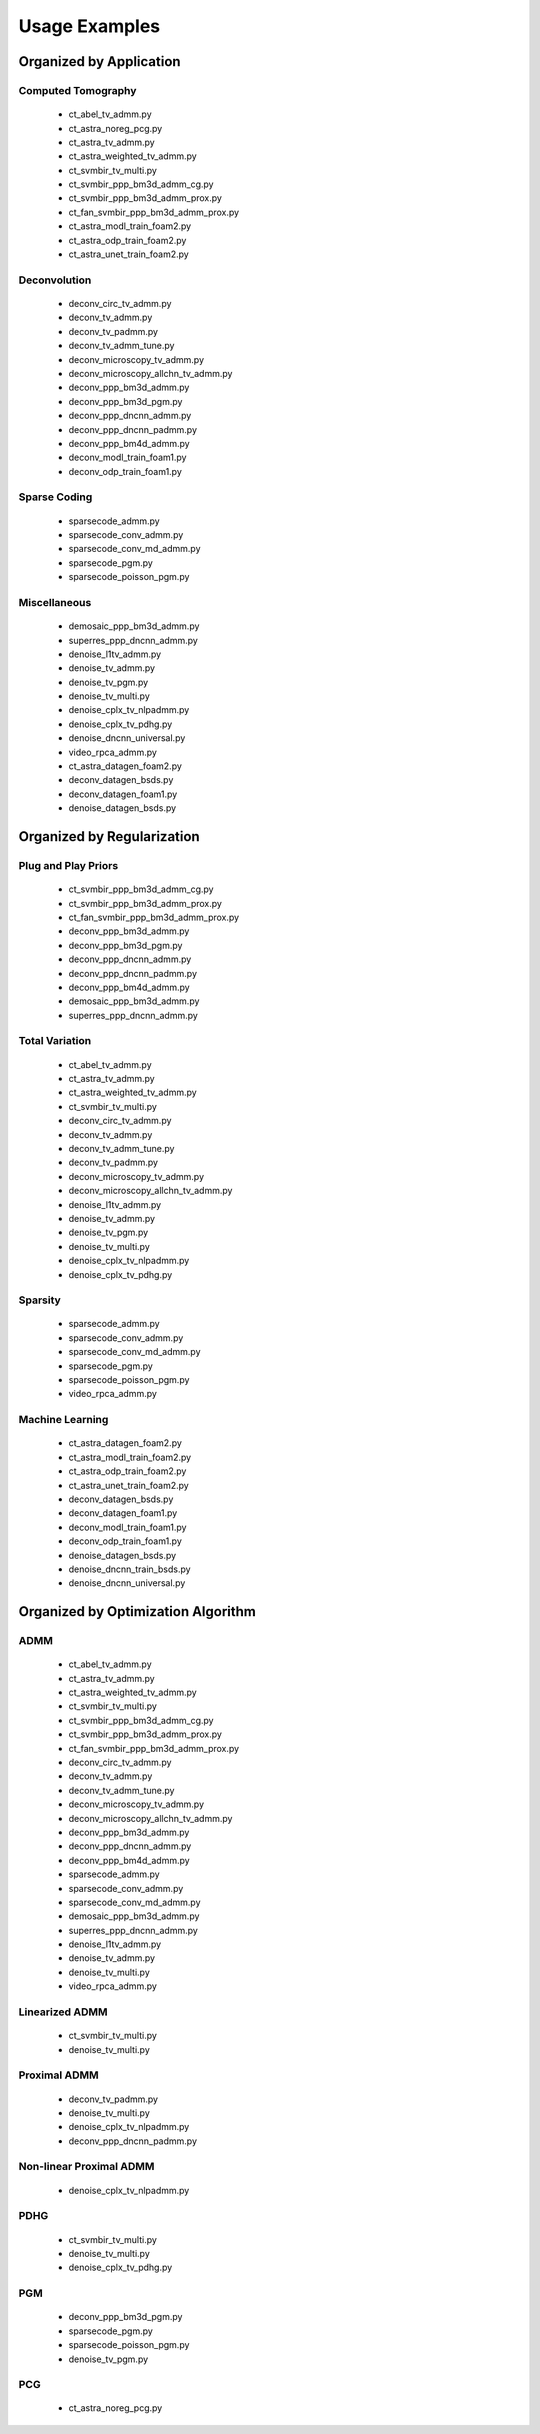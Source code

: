 Usage Examples
==============


Organized by Application
------------------------


Computed Tomography
^^^^^^^^^^^^^^^^^^^

   - ct_abel_tv_admm.py
   - ct_astra_noreg_pcg.py
   - ct_astra_tv_admm.py
   - ct_astra_weighted_tv_admm.py
   - ct_svmbir_tv_multi.py
   - ct_svmbir_ppp_bm3d_admm_cg.py
   - ct_svmbir_ppp_bm3d_admm_prox.py
   - ct_fan_svmbir_ppp_bm3d_admm_prox.py
   - ct_astra_modl_train_foam2.py
   - ct_astra_odp_train_foam2.py
   - ct_astra_unet_train_foam2.py


Deconvolution
^^^^^^^^^^^^^

   - deconv_circ_tv_admm.py
   - deconv_tv_admm.py
   - deconv_tv_padmm.py
   - deconv_tv_admm_tune.py
   - deconv_microscopy_tv_admm.py
   - deconv_microscopy_allchn_tv_admm.py
   - deconv_ppp_bm3d_admm.py
   - deconv_ppp_bm3d_pgm.py
   - deconv_ppp_dncnn_admm.py
   - deconv_ppp_dncnn_padmm.py
   - deconv_ppp_bm4d_admm.py
   - deconv_modl_train_foam1.py
   - deconv_odp_train_foam1.py


Sparse Coding
^^^^^^^^^^^^^

   - sparsecode_admm.py
   - sparsecode_conv_admm.py
   - sparsecode_conv_md_admm.py
   - sparsecode_pgm.py
   - sparsecode_poisson_pgm.py


Miscellaneous
^^^^^^^^^^^^^

   - demosaic_ppp_bm3d_admm.py
   - superres_ppp_dncnn_admm.py
   - denoise_l1tv_admm.py
   - denoise_tv_admm.py
   - denoise_tv_pgm.py
   - denoise_tv_multi.py
   - denoise_cplx_tv_nlpadmm.py
   - denoise_cplx_tv_pdhg.py
   - denoise_dncnn_universal.py
   - video_rpca_admm.py
   - ct_astra_datagen_foam2.py
   - deconv_datagen_bsds.py
   - deconv_datagen_foam1.py
   - denoise_datagen_bsds.py


Organized by Regularization
---------------------------

Plug and Play Priors
^^^^^^^^^^^^^^^^^^^^

   - ct_svmbir_ppp_bm3d_admm_cg.py
   - ct_svmbir_ppp_bm3d_admm_prox.py
   - ct_fan_svmbir_ppp_bm3d_admm_prox.py
   - deconv_ppp_bm3d_admm.py
   - deconv_ppp_bm3d_pgm.py
   - deconv_ppp_dncnn_admm.py
   - deconv_ppp_dncnn_padmm.py
   - deconv_ppp_bm4d_admm.py
   - demosaic_ppp_bm3d_admm.py
   - superres_ppp_dncnn_admm.py


Total Variation
^^^^^^^^^^^^^^^

   - ct_abel_tv_admm.py
   - ct_astra_tv_admm.py
   - ct_astra_weighted_tv_admm.py
   - ct_svmbir_tv_multi.py
   - deconv_circ_tv_admm.py
   - deconv_tv_admm.py
   - deconv_tv_admm_tune.py
   - deconv_tv_padmm.py
   - deconv_microscopy_tv_admm.py
   - deconv_microscopy_allchn_tv_admm.py
   - denoise_l1tv_admm.py
   - denoise_tv_admm.py
   - denoise_tv_pgm.py
   - denoise_tv_multi.py
   - denoise_cplx_tv_nlpadmm.py
   - denoise_cplx_tv_pdhg.py


Sparsity
^^^^^^^^

   - sparsecode_admm.py
   - sparsecode_conv_admm.py
   - sparsecode_conv_md_admm.py
   - sparsecode_pgm.py
   - sparsecode_poisson_pgm.py
   - video_rpca_admm.py


Machine Learning
^^^^^^^^^^^^^^^^

   - ct_astra_datagen_foam2.py
   - ct_astra_modl_train_foam2.py
   - ct_astra_odp_train_foam2.py
   - ct_astra_unet_train_foam2.py
   - deconv_datagen_bsds.py
   - deconv_datagen_foam1.py
   - deconv_modl_train_foam1.py
   - deconv_odp_train_foam1.py
   - denoise_datagen_bsds.py
   - denoise_dncnn_train_bsds.py
   - denoise_dncnn_universal.py


Organized by Optimization Algorithm
-----------------------------------

ADMM
^^^^

   - ct_abel_tv_admm.py
   - ct_astra_tv_admm.py
   - ct_astra_weighted_tv_admm.py
   - ct_svmbir_tv_multi.py
   - ct_svmbir_ppp_bm3d_admm_cg.py
   - ct_svmbir_ppp_bm3d_admm_prox.py
   - ct_fan_svmbir_ppp_bm3d_admm_prox.py
   - deconv_circ_tv_admm.py
   - deconv_tv_admm.py
   - deconv_tv_admm_tune.py
   - deconv_microscopy_tv_admm.py
   - deconv_microscopy_allchn_tv_admm.py
   - deconv_ppp_bm3d_admm.py
   - deconv_ppp_dncnn_admm.py
   - deconv_ppp_bm4d_admm.py
   - sparsecode_admm.py
   - sparsecode_conv_admm.py
   - sparsecode_conv_md_admm.py
   - demosaic_ppp_bm3d_admm.py
   - superres_ppp_dncnn_admm.py
   - denoise_l1tv_admm.py
   - denoise_tv_admm.py
   - denoise_tv_multi.py
   - video_rpca_admm.py


Linearized ADMM
^^^^^^^^^^^^^^^

    - ct_svmbir_tv_multi.py
    - denoise_tv_multi.py


Proximal ADMM
^^^^^^^^^^^^^

    - deconv_tv_padmm.py
    - denoise_tv_multi.py
    - denoise_cplx_tv_nlpadmm.py
    - deconv_ppp_dncnn_padmm.py


Non-linear Proximal ADMM
^^^^^^^^^^^^^^^^^^^^^^^^

    - denoise_cplx_tv_nlpadmm.py


PDHG
^^^^

    - ct_svmbir_tv_multi.py
    - denoise_tv_multi.py
    - denoise_cplx_tv_pdhg.py


PGM
^^^

   - deconv_ppp_bm3d_pgm.py
   - sparsecode_pgm.py
   - sparsecode_poisson_pgm.py
   - denoise_tv_pgm.py


PCG
^^^

   - ct_astra_noreg_pcg.py
